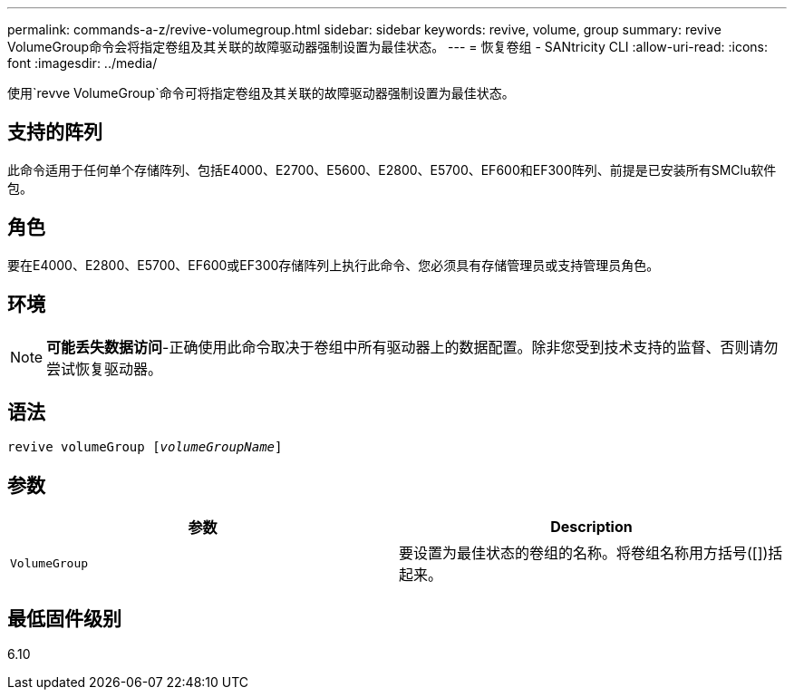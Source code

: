 ---
permalink: commands-a-z/revive-volumegroup.html 
sidebar: sidebar 
keywords: revive, volume, group 
summary: revive VolumeGroup命令会将指定卷组及其关联的故障驱动器强制设置为最佳状态。 
---
= 恢复卷组 - SANtricity CLI
:allow-uri-read: 
:icons: font
:imagesdir: ../media/


[role="lead"]
使用`revve VolumeGroup`命令可将指定卷组及其关联的故障驱动器强制设置为最佳状态。



== 支持的阵列

此命令适用于任何单个存储阵列、包括E4000、E2700、E5600、E2800、E5700、EF600和EF300阵列、前提是已安装所有SMClu软件包。



== 角色

要在E4000、E2800、E5700、EF600或EF300存储阵列上执行此命令、您必须具有存储管理员或支持管理员角色。



== 环境

[NOTE]
====
*可能丢失数据访问*-正确使用此命令取决于卷组中所有驱动器上的数据配置。除非您受到技术支持的监督、否则请勿尝试恢复驱动器。

====


== 语法

[source, cli, subs="+macros"]
----
revive volumeGroup pass:quotes[[_volumeGroupName_]]
----


== 参数

|===
| 参数 | Description 


 a| 
`VolumeGroup`
 a| 
要设置为最佳状态的卷组的名称。将卷组名称用方括号([])括起来。

|===


== 最低固件级别

6.10
